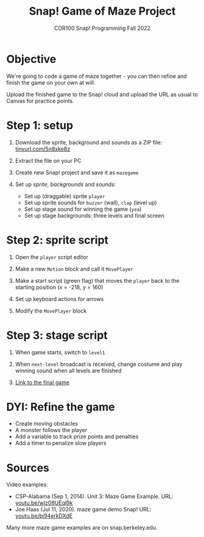 #+title: Snap! Game of Maze Project
#+subtitle: COR100 Snap! Programming Fall 2022
#+options: toc:nil num:nil ^:nil
#+startup: overview hideblocks indent inlineimages
:REVEAL_PROPERTIES:
#+REVEAL_ROOT: https://cdn.jsdelivr.net/npm/reveal.js
#+REVEAL_REVEAL_JS_VERSION: 4
#+REVEAL_INIT_OPTIONS: transition: 'cube'
#+REVEAL_THEME: black
:END:
* Objective
#+attr_html: :width 400px
[[../img/maze.png]]
We're going to code a game of maze together - you can
then refine and finish the game on your own at will.

Upload the finished game to the Snap! cloud and upload the URL as
usual to Canvas for practice points.

* Step 1: setup 
#+attr_html: :width 400px
[[../img/s_maze_setup.png]]

1) Download the sprite, background and sounds as a ZIP file:
   [[https://tinyurl.com/5n8xke8z][tinyurl.com/5n8xke8z]]

2) Extract the file on your PC

3) Create new Snap! project and save it as ~mazegame~
   
4) Set up /sprite/, /backgrounds/ and /sounds/:
   - Set up (draggable) sprite ~player~
   - Set up sprite sounds for ~buzzer~ (wall), ~clap~ (level up)
   - Set up stage sound for winning the game (~yea~)
   - Set up stage backgrounds: three levels and final screen

* Step 2: sprite script

1) Open the ~player~ script editor

2) Make a new ~Motion~ block and call it ~MovePlayer~
   #+attr_html: :width 300px
   [[../img/s_maze_block.png]]

3) Make a start script (green flag) that moves the ~player~ back to the
   starting position (x = -218, y = 160)
   #+attr_html: :width 200px
   [[../img/s_maze_start.png]]
   
4) Set up keyboard actions for arrows
   #+attr_html: :width 250px
   [[../img/s_maze_arrows.png]]

5) Modify the ~MovePlayer~ block
   #+attr_html: :width 300px
   [[../img/s_maze_move.png]]

* Step 3: stage script

1) When game starts, switch to ~level1~
   #+attr_html: :width 200px
   [[../img/s_maze_level1.png]]

2) When ~next-level~ broadcast is received, change costume and play
   winning sound when all levels are finished
   #+attr_html: :width 200px
   [[../img/s_maze_received.png]]

3) [[https://snap.berkeley.edu/project?username=birkenkrahe&projectname=mazegame][Link to the final game]]

* DYI: Refine the game

 - Create moving obstacles
 - A monster follows the player
 - Add a variable to track prize points and penalties
 - Add a timer to penalize slow players
  
* Sources

Video examples:

- CSP-Alabama (Sep 1, 2014). Unit 3: Maze Game Example. URL:
  [[https://youtu.be/wlz08UEql9k][youtu.be/wlz08UEql9k]]
- Joe Haas (Jul 11, 2020). maze game demo Snap! URL:
  [[https://youtu.be/bi94erkDXdE][youtu.be/bi94erkDXdE]]

Many more maze game examples are on snap.berkeley.edu.

